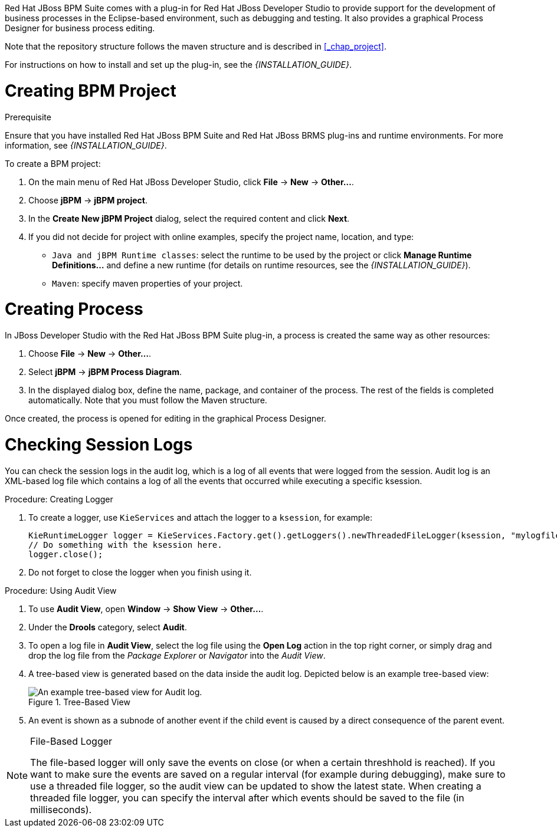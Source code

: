 
Red Hat JBoss BPM Suite comes with a plug-in for Red Hat JBoss Developer Studio to provide support for the development of business processes in the Eclipse-based environment, such as debugging and testing. It also provides a graphical Process Designer for business process editing.

Note that the repository structure follows the maven structure and is described in <<_chap_project>>.

For instructions on how to install and set up the plug-in, see the _{INSTALLATION_GUIDE}_.

= Creating BPM Project

.Prerequisite
Ensure that you have installed Red Hat JBoss BPM Suite and Red Hat JBoss BRMS plug-ins and runtime environments. For more information, see _{INSTALLATION_GUIDE}_.

To create a BPM project:

. On the main menu of Red Hat JBoss Developer Studio, click *File* -> *New* -> *Other...*.
. Choose *jBPM* -> *jBPM project*.
. In the *Create New jBPM Project* dialog, select the required content and click *Next*.
. If you did not decide for project with online examples, specify the project name, location, and type:
* `Java and jBPM Runtime classes`: select the runtime to be used by the project or click *Manage Runtime Definitions...* and define a new runtime (for details on runtime resources, see the _{INSTALLATION_GUIDE}_).
* `Maven`: specify maven properties of your project.

[[_creating_process]]
= Creating Process

In JBoss Developer Studio with the Red Hat JBoss BPM Suite plug-in, a process is created the same way as other resources:

. Choose *File* -> *New* -> *Other...*.
. Select *jBPM* -> *jBPM Process Diagram*.
. In the displayed dialog box, define the name, package, and container of the process. The rest of the fields is completed automatically. Note that you must follow the Maven structure.

Once created, the process is opened for editing in the graphical Process Designer.

[[_checking_session_logs]]
= Checking Session Logs

You can check the session logs in the audit log, which is a log of all events that were logged from the session. Audit log is an XML-based log file which contains a log of all the events that occurred while executing a specific ksession.

.Procedure: Creating Logger
. To create a logger, use `KieServices` and attach the logger to a `ksession`, for example:
+
[source,java]
----
KieRuntimeLogger logger = KieServices.Factory.get().getLoggers().newThreadedFileLogger(ksession, "mylogfile", 1000);
// Do something with the ksession here.
logger.close();
----
. Do not forget to close the logger when you finish using it.

.Procedure: Using Audit View
. To use *Audit View*, open *Window* -> *Show View* -> *Other...*.
. Under the *Drools* category, select *Audit*.
. To open a log file in *Audit View*, select the log file using the *Open Log* action in the top right corner, or simply drag and drop the log file from the _Package Explorer_ or _Navigator_ into the _Audit View_.
. A tree-based view is generated based on the data inside the audit log. Depicted below is an example tree-based view:
+
.Tree-Based View
image::5025.png[An example tree-based view for Audit log.]
. An event is shown as a subnode of another event if the child event is caused by a direct consequence of the parent event.

[NOTE]
.File-Based Logger
====
The file-based logger will only save the events on close (or when a certain threshhold is reached). If you want to make sure the events are saved on a regular interval (for example during debugging), make sure to use a threaded file logger, so the audit view can be updated to show the latest state. When creating a threaded file logger, you can specify the interval after which events should be saved to the file (in milliseconds).
====
